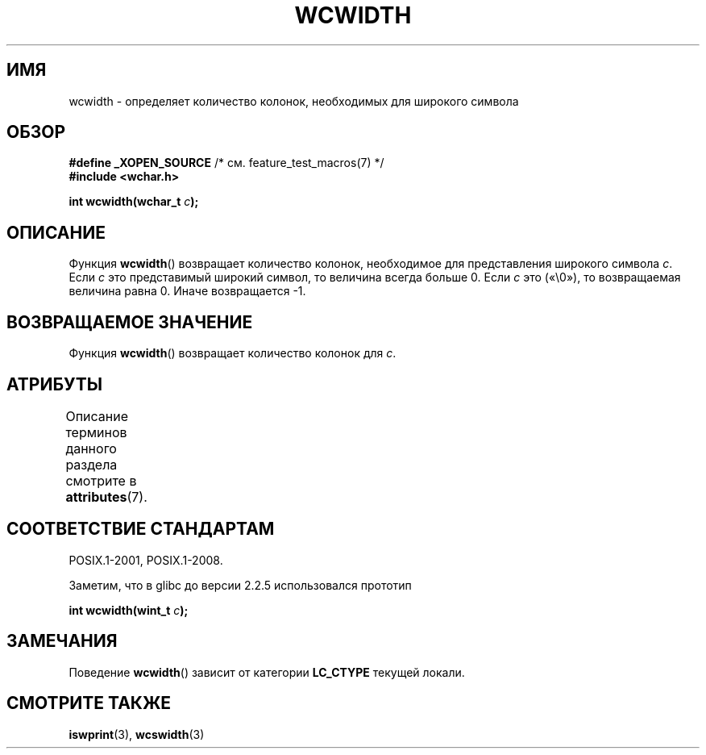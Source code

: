 .\" -*- mode: troff; coding: UTF-8 -*-
.\" Copyright (c) Bruno Haible <haible@clisp.cons.org>
.\"
.\" %%%LICENSE_START(GPLv2+_DOC_ONEPARA)
.\" This is free documentation; you can redistribute it and/or
.\" modify it under the terms of the GNU General Public License as
.\" published by the Free Software Foundation; either version 2 of
.\" the License, or (at your option) any later version.
.\" %%%LICENSE_END
.\"
.\" References consulted:
.\"   GNU glibc-2 source code and manual
.\"   Dinkumware C library reference http://www.dinkumware.com/
.\"   OpenGroup's Single UNIX specification http://www.UNIX-systems.org/online.html
.\"
.\"*******************************************************************
.\"
.\" This file was generated with po4a. Translate the source file.
.\"
.\"*******************************************************************
.TH WCWIDTH 3 2019\-03\-06 GNU "Руководство программиста Linux"
.SH ИМЯ
wcwidth \- определяет количество колонок, необходимых для широкого символа
.SH ОБЗОР
.nf
\fB#define _XOPEN_SOURCE\fP       /* см. feature_test_macros(7) */
\fB#include <wchar.h>\fP
.PP
\fBint wcwidth(wchar_t \fP\fIc\fP\fB);\fP
.fi
.SH ОПИСАНИЕ
Функция \fBwcwidth\fP() возвращает количество колонок, необходимое для
представления широкого символа \fIc\fP. Если \fIc\fP это представимый широкий
символ, то величина всегда больше 0. Если \fIc\fP это («\e0»), то возвращаемая
величина равна 0. Иначе возвращается \-1.
.SH "ВОЗВРАЩАЕМОЕ ЗНАЧЕНИЕ"
Функция \fBwcwidth\fP() возвращает количество колонок для \fIc\fP.
.SH АТРИБУТЫ
Описание терминов данного раздела смотрите в \fBattributes\fP(7).
.TS
allbox;
lb lb lb
l l l.
Интерфейс	Атрибут	Значение
T{
\fBwcwidth\fP()
T}	Безвредность в нитях	MT\-Safe locale
.TE
.SH "СООТВЕТСТВИЕ СТАНДАРТАМ"
POSIX.1\-2001, POSIX.1\-2008.
.PP
Заметим, что в glibc до версии 2.2.5 использовался прототип
.PP
.nf
\fBint wcwidth(wint_t \fP\fIc\fP\fB);\fP
.fi
.SH ЗАМЕЧАНИЯ
Поведение \fBwcwidth\fP() зависит от категории \fBLC_CTYPE\fP текущей локали.
.SH "СМОТРИТЕ ТАКЖЕ"
\fBiswprint\fP(3), \fBwcswidth\fP(3)
